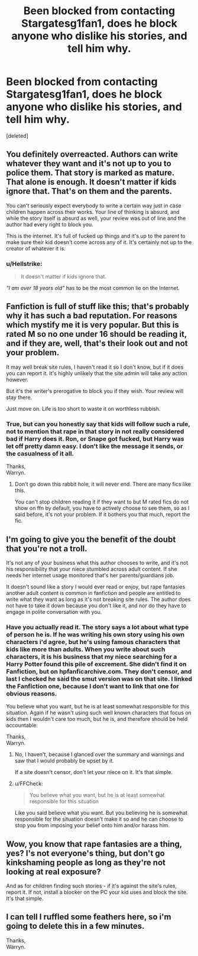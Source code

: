 #+TITLE: Been blocked from contacting Stargatesg1fan1, does he block anyone who dislike his stories, and tell him why.

* Been blocked from contacting Stargatesg1fan1, does he block anyone who dislike his stories, and tell him why.
:PROPERTIES:
:Score: 0
:DateUnix: 1544980888.0
:DateShort: 2018-Dec-16
:FlairText: Discussion
:END:
[deleted]


** You definitely overreacted. Authors can write whatever they want and it's not up to you to police them. That story is marked as mature. That alone is enough. It doesn't matter if kids ignore that. That's on them and the parents.

You can't seriously expect everybody to write a certain way just in case children happen across their works. Your line of thinking is absurd, and while the story itself is absurd as well, your review was out of line and the author had every right to block you.

This is the internet. It's full of fucked up things and it's up to the parent to make sure their kid doesn't come across any of it. It's certainly not up to the creator of whatever it is.
:PROPERTIES:
:Author: AutumnSouls
:Score: 6
:DateUnix: 1544986112.0
:DateShort: 2018-Dec-16
:END:

*** u/Hellstrike:
#+begin_quote
  It doesn't matter if kids ignore that.
#+end_quote

/"I am over 18 years old"/ has to be the most common lie on the Internet.
:PROPERTIES:
:Author: Hellstrike
:Score: 1
:DateUnix: 1544987704.0
:DateShort: 2018-Dec-16
:END:


** Fanfiction is full of stuff like this; that's probably why it has such a bad reputation. For reasons which mystify me it is very popular. But this is rated M so no one under 16 should be reading it, and if they are, well, that's their look out and not your problem.

It may well break site rules, I haven't read it so I don't know, but if it does you can report it. It's highly unlikely that the site admin will take any action however.

But it's the writer's prerogative to block you if they wish. Your review will stay there.

Just move on. Life is too short to waste it on worthless rubbish.
:PROPERTIES:
:Author: booksandpots
:Score: 7
:DateUnix: 1544981592.0
:DateShort: 2018-Dec-16
:END:

*** True, but can you honestly say that kids will follow such a rule, not to mention that rape in that story in not really considered bad if Harry does it. Ron, or Snape got fucked, but Harry was let off pretty damn easy. I don't like the message it sends, or the casualness of it all.

Thanks,\\
Warryn.
:PROPERTIES:
:Author: Wassa110
:Score: 1
:DateUnix: 1544981797.0
:DateShort: 2018-Dec-16
:END:

**** Don't go down this rabbit hole, it will never end. There are many fics like this.

You can't stop children reading it if they want to but M rated fics do not show on ffn by default, you have to actively choose to see them, so as I said before, it's not your problem. If it bothers you that much, report the fic.
:PROPERTIES:
:Author: booksandpots
:Score: 5
:DateUnix: 1544982481.0
:DateShort: 2018-Dec-16
:END:


** I'm going to give you the benefit of the doubt that you're not a troll.

It's not any of your business what this author chooses to write, and it's not his responsibility that your niece stumbled across adult content. If she needs her internet usage monitored that's her parents/guardians job.

It doesn't sound like a story I would ever read or enjoy, but rape fantasies another adult content is common in fanfiction and people are entitled to write what they want as long as it's not breaking site rules. The author does not have to take it down because you don't like it, and nor do they have to engage in polite conversation with you.
:PROPERTIES:
:Author: FloreatCastellum
:Score: 3
:DateUnix: 1544982864.0
:DateShort: 2018-Dec-16
:END:

*** Have you actually read it. The story says a lot about what type of person he is. If he was writing his own story using his own characters i'd agree, but he's using famous characters that kids like more than adults. When you write about such characters, it is his business that my niece searching for a Harry Potter found this pile of excrement. She didn't find it on Fanfiction, but on hpfanficarchive.com. They don't censor, and last I checked he said the smut version was on that site. I linked the Fanfiction one, because I don't want to link that one for obvious reasons.

You believe what you want, but he is at least somewhat responsible for this situation. Again if he wasn't using such well known characters that focus on kids then I wouldn't care too much, but he is, and therefore should be held accountable.

Thanks,\\
Warryn.
:PROPERTIES:
:Author: Wassa110
:Score: 1
:DateUnix: 1544984518.0
:DateShort: 2018-Dec-16
:END:

**** No, I haven't, because I glanced over the summary and warnings and saw that I would probably be upset by it.

If a site doesn't censor, don't let your niece on it. It's that simple.
:PROPERTIES:
:Author: FloreatCastellum
:Score: 2
:DateUnix: 1544988514.0
:DateShort: 2018-Dec-16
:END:


**** u/FFCheck:
#+begin_quote
  You believe what you want, but he is at least somewhat responsible for this situation
#+end_quote

Like you said believe what you want. But you believing he is somewhat responsible for the situation doesn't make it so and he can choose to stop you from imposing your belief onto him and/or harass him.
:PROPERTIES:
:Author: FFCheck
:Score: 1
:DateUnix: 1544988563.0
:DateShort: 2018-Dec-16
:END:


** Wow, you know that rape fantasies are a thing, yes? I's not everyone's thing, but don't go kinkshaming people as long as they're not looking at real exposure?

And as for children finding such stories - if it's against the site's rules, report it. If not, install a blocker on the PC your kid uses and block the site. It's that simple.
:PROPERTIES:
:Author: Yumehayla
:Score: 1
:DateUnix: 1544987427.0
:DateShort: 2018-Dec-16
:END:


** I can tell I ruffled some feathers here, so i'm going to delete this in a few minutes.

Thanks,\\
Warryn.
:PROPERTIES:
:Author: Wassa110
:Score: -1
:DateUnix: 1544989138.0
:DateShort: 2018-Dec-16
:END:

